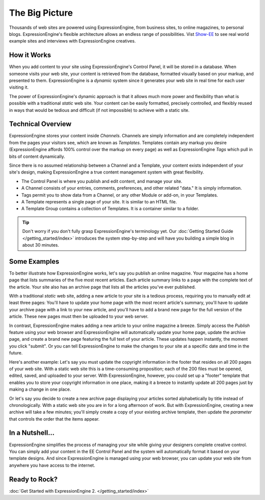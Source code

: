 ###############
The Big Picture
###############

Thousands of web sites are powered using ExpressionEngine, from business
sites, to online magazines, to personal blogs. ExpressionEngine's
flexible architecture allows an endless range of possibilities.
Vist `Show-EE <http://show-ee.com/>`_ to see
real world example sites and interviews with ExpressionEngine creatives.

************
How it Works
************

When you add content to your site using ExpressionEngine's Control
Panel, it will be stored in a database. When someone visits your web
site, your content is retrieved from the database, formatted visually
based on your markup, and presented to them. ExpressionEngine
is a *dynamic* system since it generates your web site in real
time for each user visiting it.

The power of ExpressionEngine's dynamic approach is that it allows
much more power and flexibility than what is possible with a traditional
*static* web site. Your content can be easily formatted, precisely
controlled, and flexibly reused in ways that would be tedious and
difficult (if not impossible) to achieve with a static site.

******************
Technical Overview
******************

ExpressionEngine stores your content inside *Channels*. Channels are simply
information and are completely independent from the pages your visitors see,
which are known as *Templates*. Templates contain any markup you desire
(ExpressionEngine affords 100% control over the markup on every page) as well
as ExpressionEngine *Tags* which pull in bits of content dynamically.

Since there is no assumed relationship between a Channel and a Template,
your content exists independent of your site's design, making ExpressionEngine
a true content management system with great flexibility.

- The Control Panel is where you publish and edit content, and manage your site.
- A Channel consists of your entries, comments, preferences, and other related "data." It is simply information.
- Tags permit you to show data from a Channel, or any other Module or add-on, in your Templates.
- A Template represents a single page of your site. It is similar to an HTML file.
- A Template Group contains a collection of Templates. It is a container similar to a folder.

.. figure:: ../images/overview.gif
   :align: center
   :alt: ExpressionEngine Overview

.. tip:: Don't worry if you don't fully grasp ExpressionEngine's terminology yet.
	Our :doc:`Getting Started Guide </getting_started/index>` introduces the system
	step-by-step and will have you building a simple blog in about 30 minutes.

*************
Some Examples
*************

To better illustrate how ExpressionEngine works, let's say you publish
an online magazine. Your magazine has a home page that lists summaries
of the five most recent articles. Each article summary links to a page
with the complete text of the article. Your site also has an archive
page that lists all the articles you've ever published.

With a traditional *static* web site, adding a new article to your site
is a tedious process, requiring you to manually edit at least three
pages: You'll have to update your home page with the most recent
article's summary, you'll have to update your archive page with a link
to your new article, and you'll have to add a brand new page for the
full version of the article. These new pages must then be uploaded to
your web server.

In contrast, ExpressionEngine makes adding a new article to your online
magazine a breeze. Simply access the *Publish* feature using your web
browser and ExpressionEngine will automatically update your home page,
update the archive page, and create a brand new page featuring the full
text of your article. These updates happen instantly, the moment you
click "submit". Or you can tell ExpressionEngine to make the changes to
your site at a specific date and time in the future.

Here's another example: Let's say you must update the copyright
information in the footer that resides on all 200 pages of your web
site. With a static web site this is a time-consuming proposition; each
of the 200 files must be opened, edited, saved, and uploaded to your
server. With ExpressionEngine, however, you could set up a "footer"
template that enables you to store your copyright information in one
place, making it a breeze to instantly update all 200 pages just by
making a change in one place.

Or let's say you decide to create a new archive page displaying your
articles sorted alphabetically by title instead of chronologically. With
a static web site you are in for a long afternoon of work. But with
ExpressionEngine, creating a new archive will take a few minutes; you'll
simply create a copy of your existing archive template, then update the
*parameter* that controls the order that the items appear.

****************
In a Nutshell...
****************

ExpressionEngine simplifies the process of managing your site while
giving your designers complete creative control. You can
simply add your content in the EE Control Panel and the system will
automatically format it based on your template designs. And since
ExpressionEngine is managed using your web browser, you can update your
web site from anywhere you have access to the internet.

**************
Ready to Rock?
**************

:doc:`Get Started with ExpressionEngine 2. </getting_started/index>`
